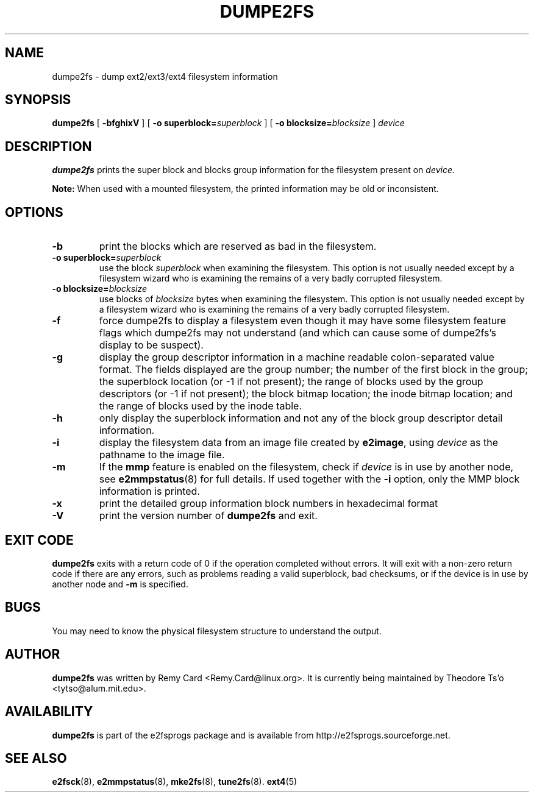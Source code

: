.\" -*- nroff -*-
.\" Copyright 1993, 1994, 1995 by Theodore Ts'o.  All Rights Reserved.
.\" This file may be copied under the terms of the GNU Public License.
.\" 
.TH DUMPE2FS 8 "March 2020" "E2fsprogs version 1.46-WIP"
.SH NAME
dumpe2fs \- dump ext2/ext3/ext4 filesystem information
.SH SYNOPSIS
.B dumpe2fs
[
.B \-bfghixV
]
[
.B \-o superblock=\fIsuperblock
]
[
.B \-o blocksize=\fIblocksize
]
.I device
.SH DESCRIPTION
.B dumpe2fs
prints the super block and blocks group information for the filesystem
present on
.I device.
.PP
.B Note:
When used with a mounted filesystem, the printed
information may be old or inconsistent.
.SH OPTIONS
.TP
.B \-b
print the blocks which are reserved as bad in the filesystem.
.TP
.B \-o superblock=\fIsuperblock
use the block
.I superblock
when examining the filesystem.
This option is not usually needed except by a filesystem wizard who
is examining the remains of a very badly corrupted filesystem.
.TP
.B \-o blocksize=\fIblocksize
use blocks of
.I blocksize
bytes when examining the filesystem.
This option is not usually needed except by a filesystem wizard who
is examining the remains of a very badly corrupted filesystem.
.TP
.B \-f
force dumpe2fs to display a filesystem even though it may have some
filesystem feature flags which dumpe2fs may not understand (and which
can cause some of dumpe2fs's display to be suspect).
.TP
.B \-g
display the group descriptor information in a machine readable colon-separated
value format.  The fields displayed are the group number; the number of the
first block in the group; the superblock location (or -1 if not present); the
range of blocks used by the group descriptors (or -1 if not present); the block
bitmap location; the inode bitmap location; and the range of blocks used by the
inode table.
.TP
.B \-h
only display the superblock information and not any of the block
group descriptor detail information.
.TP
.B \-i
display the filesystem data from an image file created by
.BR e2image ,
using
.I device
as the pathname to the image file.
.TP
.B \-m
If the
.B mmp
feature is enabled on the filesystem, check if
.I device
is in use by another node, see
.BR e2mmpstatus (8)
for full details.  If used together with the
.B \-i
option, only the MMP block information is printed.
.TP
.B \-x
print the detailed group information block numbers in hexadecimal format
.TP
.B \-V
print the version number of
.B dumpe2fs
and exit.
.SH EXIT CODE
.B dumpe2fs
exits with a return code of 0 if the operation completed without errors.
It will exit with a non-zero return code if there are any errors, such
as problems reading a valid superblock, bad checksums, or if the device
is in use by another node and
.B -m
is specified.
.SH BUGS
You may need to know the physical filesystem structure to understand the
output.
.SH AUTHOR
.B dumpe2fs
was written by Remy Card <Remy.Card@linux.org>.  It is currently being
maintained by Theodore Ts'o <tytso@alum.mit.edu>.
.SH AVAILABILITY
.B dumpe2fs
is part of the e2fsprogs package and is available from
http://e2fsprogs.sourceforge.net.
.SH SEE ALSO
.BR e2fsck (8),
.BR e2mmpstatus (8),
.BR mke2fs (8),
.BR tune2fs (8).
.BR ext4 (5)

